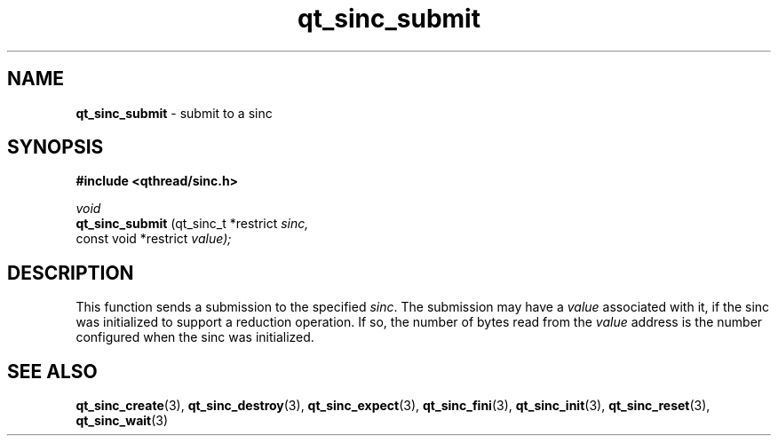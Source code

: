 .TH qt_sinc_submit 3 "AUGUST 2012" libqthread "libqthread"
.SH NAME
.B qt_sinc_submit
\- submit to a sinc
.SH SYNOPSIS
.B #include <qthread/sinc.h>

.I void
.br
.B qt_sinc_submit
.RI "(qt_sinc_t *restrict " sinc,
.br
.ti +15
.RI " const void *restrict " value);

.SH DESCRIPTION
This function sends a submission to the specified
.IR sinc .
The submission may have a
.I value
associated with it, if the sinc was initialized to support a reduction operation. If so, the number of bytes read from the
.I value
address is the number configured when the sinc was initialized.
.SH SEE ALSO
.BR qt_sinc_create (3),
.BR qt_sinc_destroy (3),
.BR qt_sinc_expect (3),
.BR qt_sinc_fini (3),
.BR qt_sinc_init (3),
.BR qt_sinc_reset (3),
.BR qt_sinc_wait (3)
